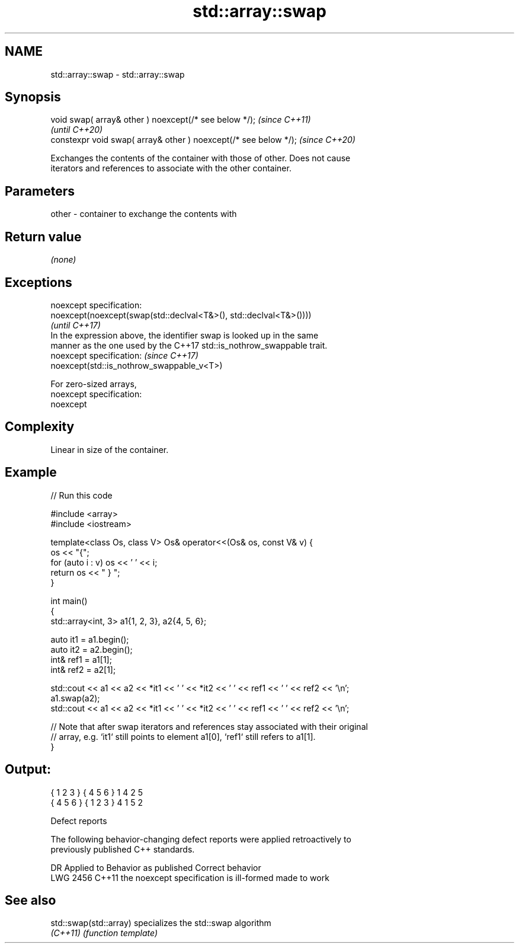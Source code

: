 .TH std::array::swap 3 "2022.07.31" "http://cppreference.com" "C++ Standard Libary"
.SH NAME
std::array::swap \- std::array::swap

.SH Synopsis
   void swap( array& other ) noexcept(/* see below */);            \fI(since C++11)\fP
                                                                   \fI(until C++20)\fP
   constexpr void swap( array& other ) noexcept(/* see below */);  \fI(since C++20)\fP

   Exchanges the contents of the container with those of other. Does not cause
   iterators and references to associate with the other container.

.SH Parameters

   other - container to exchange the contents with

.SH Return value

   \fI(none)\fP

.SH Exceptions

   noexcept specification:
   noexcept(noexcept(swap(std::declval<T&>(), std::declval<T&>())))
                                                                          \fI(until C++17)\fP
   In the expression above, the identifier swap is looked up in the same
   manner as the one used by the C++17 std::is_nothrow_swappable trait.
   noexcept specification:                                                \fI(since C++17)\fP
   noexcept(std::is_nothrow_swappable_v<T>)

   For zero-sized arrays,
   noexcept specification:
   noexcept

.SH Complexity

   Linear in size of the container.

.SH Example


// Run this code

 #include <array>
 #include <iostream>

 template<class Os, class V> Os& operator<<(Os& os, const V& v) {
     os << "{";
     for (auto i : v) os << ' ' << i;
     return os << " } ";
 }

 int main()
 {
     std::array<int, 3> a1{1, 2, 3}, a2{4, 5, 6};

     auto it1 = a1.begin();
     auto it2 = a2.begin();
     int& ref1 = a1[1];
     int& ref2 = a2[1];

     std::cout << a1 << a2 << *it1 << ' ' << *it2 << ' ' << ref1 << ' ' << ref2 << '\\n';
     a1.swap(a2);
     std::cout << a1 << a2 << *it1 << ' ' << *it2 << ' ' << ref1 << ' ' << ref2 << '\\n';

     // Note that after swap iterators and references stay associated with their original
     // array, e.g. `it1` still points to element a1[0], `ref1` still refers to a1[1].
 }

.SH Output:

 { 1 2 3 } { 4 5 6 } 1 4 2 5
 { 4 5 6 } { 1 2 3 } 4 1 5 2

  Defect reports

   The following behavior-changing defect reports were applied retroactively to
   previously published C++ standards.

      DR    Applied to          Behavior as published           Correct behavior
   LWG 2456 C++11      the noexcept specification is ill-formed made to work

.SH See also

   std::swap(std::array) specializes the std::swap algorithm
   \fI(C++11)\fP               \fI(function template)\fP
